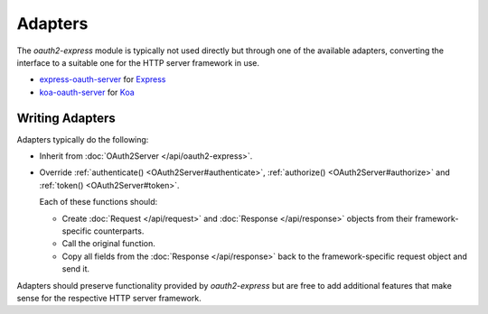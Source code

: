 ==========
 Adapters
==========

The *oauth2-express* module is typically not used directly but through one of the available adapters, converting the interface to a suitable one for the HTTP server framework in use.

.. framework-agnostic but there are several officially supported adapters available for popular HTTP server frameworks such as Express_ and Koa_.

- express-oauth-server_ for Express_
- koa-oauth-server_ for Koa_

.. _express-oauth-server: https://npmjs.org/package/express-oauth-server
.. _Express: https://npmjs.org/package/express
.. _koa-oauth-server: https://npmjs.org/package/koa-oauth-server
.. _Koa: https://npmjs.org/package/koa


Writing Adapters
================

Adapters typically do the following:

- Inherit from :doc:`OAuth2Server </api/oauth2-express>`.

- Override :ref:`authenticate() <OAuth2Server#authenticate>`, :ref:`authorize() <OAuth2Server#authorize>` and :ref:`token() <OAuth2Server#token>`.

  Each of these functions should:

  - Create :doc:`Request </api/request>` and :doc:`Response </api/response>` objects from their framework-specific counterparts.

  - Call the original function.

  - Copy all fields from the :doc:`Response </api/response>` back to the framework-specific request object and send it.

Adapters should preserve functionality provided by *oauth2-express* but are free to add additional features that make sense for the respective HTTP server framework.

